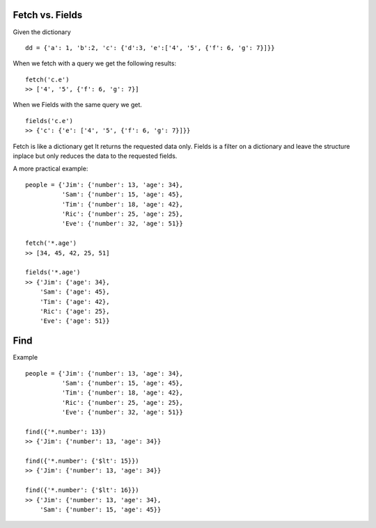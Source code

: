 


Fetch vs. Fields
----------------

Given the dictionary ::

   dd = {'a': 1, 'b':2, 'c': {'d':3, 'e':['4', '5', {'f': 6, 'g': 7}]}}

When we fetch with a query we get the following results: ::
    
    fetch('c.e')
    >> ['4', '5', {'f': 6, 'g': 7}]

When we Fields with the same query we get. ::

    fields('c.e')
    >> {'c': {'e': ['4', '5', {'f': 6, 'g': 7}]}}

Fetch is like a dictionary get It returns the requested data only. Fields is a filter on a dictionary and leave the structure inplace but only reduces the data to the requested fields.

A more practical example: ::

    people = {'Jim': {'number': 13, 'age': 34},
              'Sam': {'number': 15, 'age': 45},
              'Tim': {'number': 18, 'age': 42},
              'Ric': {'number': 25, 'age': 25},
              'Eve': {'number': 32, 'age': 51}}

    fetch('*.age')
    >> [34, 45, 42, 25, 51]

    fields('*.age')
    >> {'Jim': {'age': 34},
        'Sam': {'age': 45},
        'Tim': {'age': 42},
        'Ric': {'age': 25},
        'Eve': {'age': 51}}

Find
----

Example ::

    people = {'Jim': {'number': 13, 'age': 34},
              'Sam': {'number': 15, 'age': 45},
              'Tim': {'number': 18, 'age': 42},
              'Ric': {'number': 25, 'age': 25},
              'Eve': {'number': 32, 'age': 51}}

    find({'*.number': 13})
    >> {'Jim': {'number': 13, 'age': 34}}

    find({'*.number': {'$lt': 15}})
    >> {'Jim': {'number': 13, 'age': 34}}

    find({'*.number': {'$lt': 16}})
    >> {'Jim': {'number': 13, 'age': 34},
        'Sam': {'number': 15, 'age': 45}}

